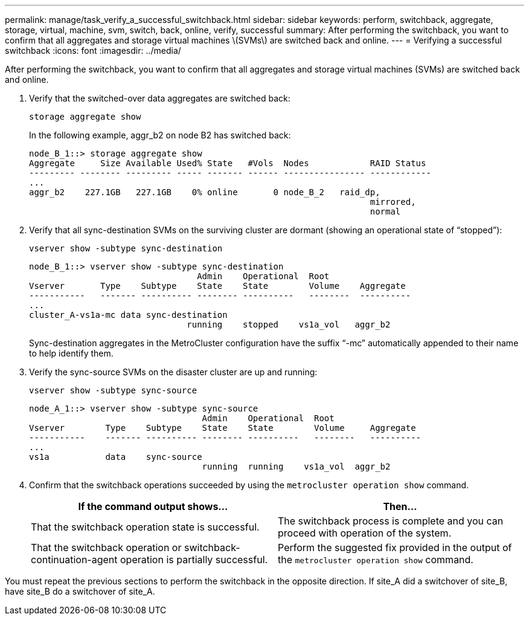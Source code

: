 ---
permalink: manage/task_verify_a_successful_switchback.html
sidebar: sidebar
keywords: perform, switchback, aggregate, storage, virtual, machine, svm, switch, back, online, verify, successful
summary: After performing the switchback, you want to confirm that all aggregates and storage virtual machines \(SVMs\) are switched back and online.
---
= Verifying a successful switchback
:icons: font
:imagesdir: ../media/

[.lead]
After performing the switchback, you want to confirm that all aggregates and storage virtual machines (SVMs) are switched back and online.

. Verify that the switched-over data aggregates are switched back:
+
`storage aggregate show`
+
In the following example, aggr_b2 on node B2 has switched back:
+
----
node_B_1::> storage aggregate show
Aggregate     Size Available Used% State   #Vols  Nodes            RAID Status
--------- -------- --------- ----- ------- ------ ---------------- ------------
...
aggr_b2    227.1GB   227.1GB    0% online       0 node_B_2   raid_dp,
                                                                   mirrored,
                                                                   normal
----

. Verify that all sync-destination SVMs on the surviving cluster are dormant (showing an operational state of "`stopped`"):
+
`vserver show -subtype sync-destination`
+
----
node_B_1::> vserver show -subtype sync-destination
                                 Admin    Operational  Root                       
Vserver       Type    Subtype    State    State        Volume    Aggregate       
-----------   ------- ---------- -------- ----------   --------  ---------- 
...
cluster_A-vs1a-mc data sync-destination
                               running    stopped    vs1a_vol   aggr_b2       
                                                                     
----
+
Sync-destination aggregates in the MetroCluster configuration have the suffix "`-mc`" automatically appended to their name to help identify them.

. Verify the sync-source SVMs on the disaster cluster are up and running:
+
`vserver show -subtype sync-source`
+
----
node_A_1::> vserver show -subtype sync-source
                                  Admin    Operational  Root                        
Vserver        Type    Subtype    State    State        Volume     Aggregate  
-----------    ------- ---------- -------- ----------   --------   ----------
...
vs1a           data    sync-source
                                  running  running    vs1a_vol  aggr_b2   
                                                                      
----


. Confirm that the switchback operations succeeded by using the `metrocluster operation show` command.
+

|===

h| If the command output shows... h| Then...

a|
That the switchback operation state is successful.
a|
The switchback process is complete and you can proceed with operation of the system.
a|
That the switchback operation or switchback-continuation-agent operation is partially successful.
a|
Perform the suggested fix provided in the output of the `metrocluster operation show` command.
|===

You must repeat the previous sections to perform the switchback in the opposite direction. If site_A did a switchover of site_B, have site_B do a switchover of site_A.

// 2024 Dec 16, ONTAPDOC-2384
// BURT 1448684, 03 FEB 2022
// BURT 1485050, 2022-06-29
